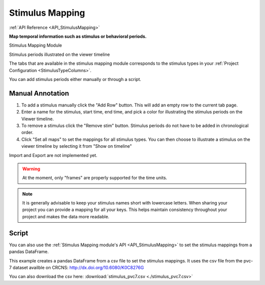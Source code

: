 .. _module_StimulusMapping:

Stimulus Mapping
****************

:ref:`API Reference <API_StimulusMapping>`

**Map temporal information such as stimulus or behavioral periods.**

Stimulus Mapping Module

.. image:: ./stim_maps_module.png

Stimulus periods illustrated on the viewer timeline

.. image:: ./stim_maps_viewer.png

The tabs that are available in the stimulus mapping module corresponds to the stimulus types in your :ref:`Project Configuration <StimulusTypeColumns>`.

You can add stimulus periods either manually or through a script.

Manual Annotation
=================

#. To add a stimulus manually click the "Add Row" button. This will add an empty row to the current tab page.

#. Enter a name for the stimulus, start time, end time, and pick a color for illustrating the stimulus periods on the Viewer timeline.

#. To remove a stimulus click the "Remove stim" button. Stimulus periods do not have to be added in chronological order.

#. Click "Set all maps" to set the mappings for all stimulus types. You can then choose to illustrate a stimulus on the viewer timeline by selecting it from "Show on timeline"

Import and Export are not implemented yet.

.. warning:: At the moment, only "frames" are properly supported for the time units.

.. note:: It is generally advisable to keep your stimulus names short with lowercase letters. When sharing your project you can provide a mapping for all your keys. This helps maintain consistency throughout your project and makes the data more readable.

Script
======

.. seealso:: :ref:`API Reference <API_StimulusMapping>`

You can also use the :ref:`Stimulus Mapping module's API <API_StimulusMapping>` to set the stimulus mappings from a pandas DataFrame.

This example creates a pandas DataFrame from a csv file to set the stimulus mappings. It uses the csv file from the pvc-7 dataset availble on CRCNS: http://dx.doi.org/10.6080/K0C8276G

You can also download the csv here: :download:`stimulus_pvc7.csv <./stimulus_pvc7.csv>`

.. code-block:: python
    :linenos:

    import pandas as pd
    from mesmerize.plotting.utils import get_colormap

    # Load dataframe from CSV
    df = pd.read_csv('/share/data/longterm/4/kushal/allen_data_pvc7_chunks/stimulus_pvc7.csv')

    # Sort according to time
    df.sort_values(by='start').reset_index(drop=True, inplace=True)

    # Trim off the stimulus periods that are not in the current image sequence
    trim = get_image().shape[2]
    df = df[df['start'] <= trim]

    # get one dataframe for each of the stimulus types
    ori_df = df.drop(columns=['sf', 'tf', 'contrast'])  # contains ori stims
    sf_df = df.drop(columns=['ori', 'tf', 'contrast'])  # contains sf stims
    tf_df = df.drop(columns=['sf', 'ori', 'contrast'])  # contains tf stims

    # Rename the stimulus column of interest to "name"
    ori_df.rename(columns={'ori': 'name'}, inplace=True)
    sf_df.rename(columns={'sf': 'name'}, inplace=True)
    tf_df.rename(columns={'tf': 'name'}, inplace=True)


    # Get the stimulus mapping module
    smm = get_module('stimulus_mapping')

    # set the stimulus map in Mesmerize for each of the 3 stimulus types
    for stim_type, _df in zip(['ori', 'sf', 'tf'], [ori_df, sf_df, tf_df]):
        # data in the name column must be `str` type for stimulus mapping module
        _df['name'] = _df['name'].apply(str)

        # Get the names of the stimulus periods
        stimuli = _df['name'].unique()
        stimuli.sort()

        # Create colormap with the stimulus names
        stimuli_cmap = get_colormap(stimuli, 'tab10', output='pyqt', alpha=0.6)

        # Create a column with colors that correspond to the stimulus names
        # This is for illustrating the stimulus periods in the viewer plot
        _df['color'] = _df['name'].map(stimuli_cmap)

        # Set the data in the Stimulus Mapping module
        smm.maps[stim_type].set_data(_df)
